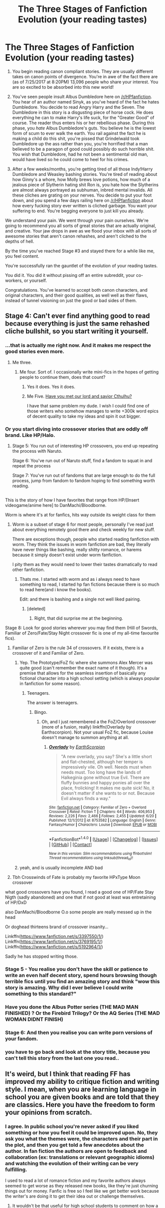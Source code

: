 #+TITLE: The Three Stages of Fanfiction Evolution (your reading tastes)

* The Three Stages of Fanfiction Evolution (your reading tastes)
:PROPERTIES:
:Score: 121
:DateUnix: 1501029031.0
:DateShort: 2017-Jul-26
:FlairText: Misc
:END:
1. You begin reading canon compliant stories. They are usually different takes on canon points of divergence. You're in awe of the fact there are (as of 7/25/2017 at 8:20PM) 13,096 people who share your interest. You are so excited to be absorbed into this new world!

2. You've seen people insult Albus Dumbledore here on [[/r/HPfanfiction]]. You hear of an author named Sinyk, as you've heard of the fact he hates Dumbledore. You decide to read Angry Harry and the Seven. The Dumbledore in this story is a disgusting piece of horse cock. He does everything he can to make Harry's life suck, for the "Greater Good" of course. The reader thus enters his or her rebellious phase. During this phase, you /hate/ Albus Dumbledore's guts. You believe he is the lowest form of scum to ever walk the earth. You rail against the fact he is making a child do this shit, you're pissed that Grindelwald took Dumbledore up the ass rather than you, you're horrified that a man believed to be a paragon of good could possibly do such horrible shit. You wish that Dumbledore, had he not been a sentimental old man, would have lived so he could come to heel for his crimes.

3. After a few weeks/months, you're getting tired of all those Indy!Harry Dumbledore and Weasley bashing stories. You're tired of reading about how Ginny's a whore, how Molly brews love potions, how much of a jealous piece of Slytherin hating shit Ron is, you hate how the Slytherins are almost always portrayed as subhuman, inbred mental invalids. All these cliches are grating on your nerves. You decide to put your foot down, and you spend a few days railing here on [[/r/HPfanfiction]] about how every fucking story ever written is cliched garbage. You want your suffering to end. You're begging everyone to just kill you already.

We understand your pain. We went through your pain ourselves. We're going to recommend you all sorts of great stories that are actually original, and creative. Your jaw drops in awe as we flood your inbox with all sorts of awesome stories that aren't canon rehashes, and aren't cliched to the depths of hell.

By the time you've reached Stage #3 and stayed there for a while like me, you feel content.

You're successfully ran the gauntlet of the evolution of your reading tastes.

You did it. You did it without pissing off an entire subreddit, your co-workers, or yourself.

Congratulations. You've learned to accept both canon characters, and original characters, and their good qualities, as well well as their flaws, instead of tunnel visioning on just the good or bad sides of them.


** Stage 4: Can't ever find anything good to read because everything is just the same rehashed cliche bullshit, so you start writing it yourself.
:PROPERTIES:
:Author: Lord_Anarchy
:Score: 158
:DateUnix: 1501030862.0
:DateShort: 2017-Jul-26
:END:

*** ...that is actually me right now. And it makes me respect the good stories even more.
:PROPERTIES:
:Author: fflai
:Score: 31
:DateUnix: 1501036576.0
:DateShort: 2017-Jul-26
:END:

**** Me three.
:PROPERTIES:
:Score: 18
:DateUnix: 1501038404.0
:DateShort: 2017-Jul-26
:END:

***** Me four. Sort of. I occasionally write mini-fics in the hopes of getting people to continue them, does that count?
:PROPERTIES:
:Author: Avaday_Daydream
:Score: 7
:DateUnix: 1501052309.0
:DateShort: 2017-Jul-26
:END:

****** Yes it does. Yes it does.
:PROPERTIES:
:Author: Nyetbyte
:Score: 3
:DateUnix: 1501054466.0
:DateShort: 2017-Jul-26
:END:


****** Me Five. [[https://forums.spacebattles.com/threads/lovegoods-guide-to-lovecraftian-horrors-hp-oc-si-ish.388120/][Have you met our lord and savior Cthulhu?]]

I have that same problem my dude. I wish I could find one of those writers who somehow manages to write +300k word epics of decent quality to take my ideas and spin it out bigger.
:PROPERTIES:
:Author: totorox92
:Score: 3
:DateUnix: 1501131986.0
:DateShort: 2017-Jul-27
:END:


*** Or you start diving into crossover stories that are oddly off brand. Like HP/Halo.
:PROPERTIES:
:Author: theonijester
:Score: 19
:DateUnix: 1501051685.0
:DateShort: 2017-Jul-26
:END:

**** Stage 5: You run out of interesting HP crossovers, you end up repeating the process with Naruto.

Stage 6: You've run out of Naruto stuff, find a fandom to squat in and repeat the process

Stage 7: You've run out of fandoms that are large enough to do the full process, jump from fandom to fandom hoping to find something worth reading.

** 
   :PROPERTIES:
   :CUSTOM_ID: section
   :END:
This is the story of how I have favorites that range from HP/[Insert videogame/anime here] to DanMachi/Bloodborne.
:PROPERTIES:
:Author: Frystix
:Score: 18
:DateUnix: 1501073908.0
:DateShort: 2017-Jul-26
:END:

***** Worm is where it's at for fanfics, hits way outside its weight class for them
:PROPERTIES:
:Author: thyrfa
:Score: 8
:DateUnix: 1501076289.0
:DateShort: 2017-Jul-26
:END:

****** Worm is a subset of stage 6 for most people, personally I've read just about everything remotely good there and check weekly for new stuff.

There are exceptions though, people who started reading fanfiction with worm. They think the issues in worm fanfiction are bad, they literally have never things like bashing, really shitty romance, or harems because it simply doesn't exist under worm fanfiction.

I pity them as they would need to lower their tastes dramatically to read other fanfiction.
:PROPERTIES:
:Author: Frystix
:Score: 4
:DateUnix: 1501076717.0
:DateShort: 2017-Jul-26
:END:

******* Thats me. I started with worm and as i always need to have something to read, I started hp fan fictions because there is so much to read here(and i know the books).

Edit: and there is bashing and a single not well liked pairing.
:PROPERTIES:
:Author: Tiiber
:Score: 1
:DateUnix: 1501090697.0
:DateShort: 2017-Jul-26
:END:

******** [deleted]
:PROPERTIES:
:Score: 1
:DateUnix: 1501094788.0
:DateShort: 2017-Jul-26
:END:

********* Right, that did surprise me at the beginning.
:PROPERTIES:
:Author: Tiiber
:Score: 1
:DateUnix: 1501097704.0
:DateShort: 2017-Jul-27
:END:


***** Stage 8: Look for good stories wherever you may find them (Hill of Swords, Familiar of Zero/Fate/Stay Night crossover fic is one of my all-time favourite fics).
:PROPERTIES:
:Author: SaberToothedRock
:Score: 4
:DateUnix: 1501075104.0
:DateShort: 2017-Jul-26
:END:

****** Familiar of Zero is the rule 34 of crossovers. If it exists, there is a crossover of it and Familiar of Zero.
:PROPERTIES:
:Author: Frystix
:Score: 3
:DateUnix: 1501076194.0
:DateShort: 2017-Jul-26
:END:

******* Yep. The Prototype/FoZ fic where she summons Alex Mercer was quite good (can't remember the exact name of it though). It's a premise that allows for the seamless insertion of basically any fictional character into a high school setting (which is always popular in fanfiction for some reason).
:PROPERTIES:
:Author: SaberToothedRock
:Score: 3
:DateUnix: 1501084537.0
:DateShort: 2017-Jul-26
:END:

******** Teenagers.

The answer is teenagers.
:PROPERTIES:
:Author: Averant
:Score: 3
:DateUnix: 1501105359.0
:DateShort: 2017-Jul-27
:END:

********* Bingo.
:PROPERTIES:
:Author: SaberToothedRock
:Score: 2
:DateUnix: 1501105730.0
:DateShort: 2017-Jul-27
:END:

********** Oh, and I just remembered a the FoZ/Overlord crossover (more of a fusion, really) linkffn(Overlady by Earthscorpion). Not your usual FoZ fic, because Louise doesn't manage to summon anything at all.
:PROPERTIES:
:Author: Averant
:Score: 1
:DateUnix: 1501106139.0
:DateShort: 2017-Jul-27
:END:

*********** [[http://www.fanfiction.net/s/8753582/1/][*/Overlady/*]] by [[https://www.fanfiction.net/u/1768170/EarthScorpion][/EarthScorpion/]]

#+begin_quote
  "A new overlady, you say? She's a little short and flat-chested, although her temper is impressively vile. Oh well. Needs must when needs must. Too long have the lands of Halkeginia gone without true Evil. There are fluffy bunnies and happy ponies all over the place, frolicking! It makes me quite sick! No, it doesn't matter if she wants to or not. Because Evil always finds a way."
#+end_quote

^{/Site/: [[http://www.fanfiction.net/][fanfiction.net]] *|* /Category/: Familiar of Zero + Overlord Crossover *|* /Rated/: Fiction T *|* /Chapters/: 64 *|* /Words/: 406,953 *|* /Reviews/: 2,226 *|* /Favs/: 2,466 *|* /Follows/: 2,455 *|* /Updated/: 6/20 *|* /Published/: 12/1/2012 *|* /id/: 8753582 *|* /Language/: English *|* /Genre/: Fantasy/Humor *|* /Characters/: Louise *|* /Download/: [[http://www.ff2ebook.com/old/ffn-bot/index.php?id=8753582&source=ff&filetype=epub][EPUB]] or [[http://www.ff2ebook.com/old/ffn-bot/index.php?id=8753582&source=ff&filetype=mobi][MOBI]]}

--------------

*FanfictionBot*^{1.4.0} *|* [[[https://github.com/tusing/reddit-ffn-bot/wiki/Usage][Usage]]] | [[[https://github.com/tusing/reddit-ffn-bot/wiki/Changelog][Changelog]]] | [[[https://github.com/tusing/reddit-ffn-bot/issues/][Issues]]] | [[[https://github.com/tusing/reddit-ffn-bot/][GitHub]]] | [[[https://www.reddit.com/message/compose?to=tusing][Contact]]]

^{/New in this version: Slim recommendations using/ ffnbot!slim! /Thread recommendations using/ linksub(thread_id)!}
:PROPERTIES:
:Author: FanfictionBot
:Score: 1
:DateUnix: 1501106181.0
:DateShort: 2017-Jul-27
:END:


******* yeah, and is usually incomplete AND bad
:PROPERTIES:
:Author: renextronex
:Score: 1
:DateUnix: 1501185428.0
:DateShort: 2017-Jul-28
:END:


****** Tbh Crosswinds of Fate is probably my favorite HPxType Moon crossover
:PROPERTIES:
:Author: Yurika_BLADE
:Score: 1
:DateUnix: 1501078853.0
:DateShort: 2017-Jul-26
:END:


***** what good crossovers have you found, I read a good one of HP/Fate Stay Nigth (sadly abandoned) and one that if not good at least was entretaining of HP/DxD

also DanMachi/Bloodborne O.o some people are really messed up in the head
:PROPERTIES:
:Author: renextronex
:Score: 1
:DateUnix: 1501186191.0
:DateShort: 2017-Jul-28
:END:


**** Or doghead thirteens brand of crossover insanity...

Linkffn([[https://www.fanfiction.net/s/3397550/1/]])\\
Linkffn([[https://www.fanfiction.net/s/3769195/1/]]) Linkffn([[https://www.fanfiction.net/s/5192964/1/]])

Sadly he has stopped writing those.
:PROPERTIES:
:Author: speedy_86
:Score: 1
:DateUnix: 1501089892.0
:DateShort: 2017-Jul-26
:END:


*** Stage 5 - You realise you don't have the skill or patience to write an even half decent story, spend hours browsing though terrible fics until you find an amazing story and think "wow this story is amazing. Why did I ever believe I could write something to this standard?"
:PROPERTIES:
:Author: zluj
:Score: 12
:DateUnix: 1501073567.0
:DateShort: 2017-Jul-26
:END:


*** Have you done the Albus Potter series (THE MAD MAN FINISHED) ? Or the Firebird Trilogy? Or the AQ Series (THE MAD WOMAN DIDNT FINISH)
:PROPERTIES:
:Author: James_Locke
:Score: 4
:DateUnix: 1501038364.0
:DateShort: 2017-Jul-26
:END:


*** Stage 6: And then you realise you can write porn versions of your fandom.
:PROPERTIES:
:Author: --TheSortingHat--
:Score: 2
:DateUnix: 1501102603.0
:DateShort: 2017-Jul-27
:END:


*** you have to go back and look at the story title, because you can't tell this story from the last one you read..
:PROPERTIES:
:Author: 944tim
:Score: 1
:DateUnix: 1501113192.0
:DateShort: 2017-Jul-27
:END:


** It's weird, but I think that reading FF has improved my ability to critique fiction and writing style. I mean, when you are learning language in school you are given books and are told that they are classics. Here you have the freedom to form your opinions from scratch.
:PROPERTIES:
:Score: 46
:DateUnix: 1501031511.0
:DateShort: 2017-Jul-26
:END:

*** I agree. In public school you're never asked if you liked something or how you feel it could be improved upon. No, they ask you what the themes were, the characters and their part in the plot, and then you get told a few anecdotes about the author. In fan fiction the authors are open to feedback and collaboration (ex: translations or relevant geographic idioms) and watching the evolution of their writing can be very fulfilling.

I used to read a lot of romance fiction and my favorite authors always seemed to get worse as they released new books, like they're just churning things out for money. Fanfic is free so I feel like we get better work because the writer's are doing it to get their idea out or challenge themselves.
:PROPERTIES:
:Author: smelloney
:Score: 22
:DateUnix: 1501040102.0
:DateShort: 2017-Jul-26
:END:

**** It wouldn't be that useful for high school students to comment on how a published novel that has literary and critical acclaim could be improved on anyway - these are works that have been professionally edited by multiple people by a person who writes for their profession. Those romance novels that are pumped out really fast by authors for $$ are a different kettle of fish though haha
:PROPERTIES:
:Author: rollingtriples11
:Score: 3
:DateUnix: 1501044926.0
:DateShort: 2017-Jul-26
:END:

***** u/mistermisstep:
#+begin_quote
  Those romance novels that are pumped out really fast by authors for $$ are a different kettle of fish though haha
#+end_quote

All genres (even literary works) have their hacks and potboilers.
:PROPERTIES:
:Author: mistermisstep
:Score: 1
:DateUnix: 1501172988.0
:DateShort: 2017-Jul-27
:END:


*** I think it's also you can see exactly how fiction /shouldn't/ be written.
:PROPERTIES:
:Author: SaberToothedRock
:Score: 3
:DateUnix: 1501075155.0
:DateShort: 2017-Jul-26
:END:


*** [deleted]
:PROPERTIES:
:Score: 3
:DateUnix: 1501045522.0
:DateShort: 2017-Jul-26
:END:

**** Amen. I mean who decided Dickens was so great? His books make me want to do violent things.
:PROPERTIES:
:Author: ViagraOnAPole
:Score: 6
:DateUnix: 1501072814.0
:DateShort: 2017-Jul-26
:END:

***** I have the same general reaction to Thomas Hardy's stuff, to be honest, with the (possible) exception of /Tess of the d'Urbervilles/.
:PROPERTIES:
:Author: achuislemochroi
:Score: 1
:DateUnix: 1501105753.0
:DateShort: 2017-Jul-27
:END:


*** The classics are taught too early. There are a lot of them that I hadn't been able to appreciate until I was at least a decade older than the first time I had read them.

It'd be of more value to teach a love of reading first, have students learn how to read /then/ dissect popular works (along with some more digestible classics like Shakespeare's sonnets, Bradbury, Hemingway, and lots of poetry) without telling them that their interpretations are "wrong," /then/ encourage the tougher stuff in late high school.
:PROPERTIES:
:Author: mistermisstep
:Score: 2
:DateUnix: 1501172770.0
:DateShort: 2017-Jul-27
:END:


** Bullshit! I always had a distinguished and refined taste in fanfiction!
:PROPERTIES:
:Author: pornomancer90
:Score: 23
:DateUnix: 1501029559.0
:DateShort: 2017-Jul-26
:END:

*** Based on your username, I'm, er, skeptical.
:PROPERTIES:
:Score: 29
:DateUnix: 1501031285.0
:DateShort: 2017-Jul-26
:END:

**** I bet he's reviewed every chapter of porn megamatt09 has ever posted.
:PROPERTIES:
:Score: 21
:DateUnix: 1501032298.0
:DateShort: 2017-Jul-26
:END:

***** I didn´t, but I may do it now, also who is this megamatt09 person?
:PROPERTIES:
:Author: pornomancer90
:Score: 2
:DateUnix: 1501098507.0
:DateShort: 2017-Jul-27
:END:

****** An author who's known for writing extremely long stories that may or may not include copious amounts of porn.

His early stuff was pretty good plot-wise. His crossover stuff is beyond shit. And when it comes to his erotica, he's actually really good at writing it.
:PROPERTIES:
:Score: 3
:DateUnix: 1501099281.0
:DateShort: 2017-Jul-27
:END:

******* really? His stuff is largely shit in my opinion
:PROPERTIES:
:Author: TurtlePig
:Score: 2
:DateUnix: 1501113882.0
:DateShort: 2017-Jul-27
:END:

******** Which is what I said, given most of his stuff is the "crossover shit" I mentioned. For example, he's written over 2 million words in one series. The first story is 400,000 something words, the second is over 1.8 /million/ words.

He has a huge amount of time on his hands.
:PROPERTIES:
:Score: 3
:DateUnix: 1501114189.0
:DateShort: 2017-Jul-27
:END:


*** Me too!!! /remembers back to my first fanfiction that I commented on that was about hogwarts getting aim nd evry1 talkd lik I txted when i 1st got my fone/

....maybe not
:PROPERTIES:
:Author: Doin_Doughty_Deeds
:Score: 5
:DateUnix: 1501035901.0
:DateShort: 2017-Jul-26
:END:


*** They all say that, my good sir.
:PROPERTIES:
:Score: 1
:DateUnix: 1501030554.0
:DateShort: 2017-Jul-26
:END:


** I've been reading fanfic for like 15 years off and on. At least since the three year summer. When I was 16 my tastes were.... slightly less refined then they are now.

I basically followed this pattern though. Basically - fifth year fics (before OotP came out), then sixth year fics (Wooo, Indy Harry!) followed by anything good I could find in the long time since.

It's harder and harder to find new/original/good stuff these days, if only because I've been reading so much for so long.

However, when I do find a new awesome (or old I missed) fic it's like Christmas came early.
:PROPERTIES:
:Author: DandalfTheWhite
:Score: 18
:DateUnix: 1501030476.0
:DateShort: 2017-Jul-26
:END:

*** Yep, you eventually reach a vicious compromise of fanfiction:

Not read before - Good - Complete

Pick two.

Although if/when I find a fic that meets the first two criteria it is indeed fantastic.
:PROPERTIES:
:Author: SaberToothedRock
:Score: 11
:DateUnix: 1501075494.0
:DateShort: 2017-Jul-26
:END:

**** Dude, seriously. So many abandoned goldmines.
:PROPERTIES:
:Author: totorox92
:Score: 2
:DateUnix: 1501132137.0
:DateShort: 2017-Jul-27
:END:


*** I too have been reading HP fanfics for 15 years.

Seems like the only thing that really can hold my interest these days are really well done crossovers.

The occasional overdone cliched garbage is fun but when you were around when those were ORIGINAL ideas it gets tiresome...
:PROPERTIES:
:Author: mreweilk
:Score: 6
:DateUnix: 1501039716.0
:DateShort: 2017-Jul-26
:END:

**** Some of my current favs are crossovers too. A few of them I will drop everything when I get an update email.

I also think I missed a ton of fics as they were written and I often find something good to read by looking at threads here.
:PROPERTIES:
:Author: DandalfTheWhite
:Score: 1
:DateUnix: 1501045423.0
:DateShort: 2017-Jul-26
:END:


*** Has it really been 15 years?

I remember being introduced to fanficton through a friend on neopets, I remember printing them out to read away from the computer, then getting in trouble for using all the ink and paper. After that, I figured out how to save stories as notes on my old iPod nano just so I could read more.

I know I've been reading for a while, but 15 years is over half my life which just astounds me.
:PROPERTIES:
:Author: Iocabus
:Score: 2
:DateUnix: 1501076384.0
:DateShort: 2017-Jul-26
:END:


** [[https://forums.darklordpotter.net/showpost.php?p=294087&postcount=9][Here's Taure's take on it.]] I can't really put it better than he can.

#+begin_quote
  We're going to recommend you all sorts of great stories that are actually original, and creative. Your jaw drops in awe as we flood your inbox with all sorts of awesome stories that aren't canon rehashes, and aren't cliched to the depths of hell.
#+end_quote

And then we'll recommend them again. ^{And} ^{again.} ^{^{And}} ^{^{again.}} ^{^{^{And}}} ^{^{^{again.}}} ^{^{^{^{And}}}} ^{^{^{^{again.}}}}

#+begin_quote
  you feel content.
#+end_quote

You can't tell, but I'm laughing.
:PROPERTIES:
:Author: Averant
:Score: 31
:DateUnix: 1501034634.0
:DateShort: 2017-Jul-26
:END:

*** Daphne Greengrass Ice Creams a lonely Slytherin Boy-who-lived but everyone thinks that his idiot-evil Gryfindor brother is the boy who lived. Of course, it's Dumbledore's grand master plan (that doesn't work, and was never based on reality, legends say Dumbles smoked magical mushrooms and snorted wizzarding cocaine)
:PROPERTIES:
:Score: 18
:DateUnix: 1501035596.0
:DateShort: 2017-Jul-26
:END:

**** I...I...where is this wizzarding cocaine?
:PROPERTIES:
:Author: LothartheDestroyer
:Score: 4
:DateUnix: 1501045438.0
:DateShort: 2017-Jul-26
:END:

***** I don't know, but my headcanon is that Hagrid knows of some /very/ interesting mushroom patches in the Forbidden Forest.
:PROPERTIES:
:Author: turbinicarpus
:Score: 5
:DateUnix: 1501062178.0
:DateShort: 2017-Jul-26
:END:


***** Why, it's in the lemon drops my boy!
:PROPERTIES:
:Author: Shrimpton
:Score: 5
:DateUnix: 1501078715.0
:DateShort: 2017-Jul-26
:END:


***** It's a highly illegal and rare substance found up a unicorn's asshole. Wizzards prefer to snort it right from the source, which makes it hard to access.
:PROPERTIES:
:Score: 5
:DateUnix: 1501096685.0
:DateShort: 2017-Jul-26
:END:


*** u/deleted:
#+begin_quote
  And then we'll recommend them again. And again. And again. And again. And again.
#+end_quote

[[/r/HPfanfiction]] - The King of Reposting
:PROPERTIES:
:Score: 13
:DateUnix: 1501036165.0
:DateShort: 2017-Jul-26
:END:


*** Ah, 2009. A more innocent time, when the world still largely embraced magical cores. The crusade was in but its early days at that point.

How far we have come.
:PROPERTIES:
:Author: Taure
:Score: 10
:DateUnix: 1501057635.0
:DateShort: 2017-Jul-26
:END:

**** I guess you could say fighting against the idea of magical cores was the /core/ of your existence.
:PROPERTIES:
:Author: Empona45
:Score: 3
:DateUnix: 1501118737.0
:DateShort: 2017-Jul-27
:END:


** I hate Canon Dumbledore.

But I don't want to bash that poor character any further. I want to see Dumbledore acting fully up to his reputation as the vanquisher of the Dark Lord Grindelwald.
:PROPERTIES:
:Author: InquisitorCOC
:Score: 14
:DateUnix: 1501038094.0
:DateShort: 2017-Jul-26
:END:

*** u/Deathcrow:
#+begin_quote
  I want to see Dumbledore acting fully up to his reputation as the vanquisher of the Dark Lord Grindelwald.
#+end_quote

IMHO that's quite hard to do without going full AU from at least 1981 onwards. The cleverest way I've seen this accomplished has got to be

linkffn([[https://www.fanfiction.net/s/9824342/1/Dumbledore-s-Next-Great-Adventure-Part-1]])

but some may consider this cheating, replacing Dumbledore with a better and more successful version in every regard.

The other option (which seems to be much rarer than it ought to be) is making Dumbledore an adversary to Harry without putting him on the opposite team. Make him the ultimate Utilitarian, who doesn't give a shit about ruining the life of anyone if it is for the greater good (consistently written!). As long as in the end the balance is only slightly in the overall positive everything goes. There are more than enough people would actually agree with his approach and he doesn't become outright evil. He's just a natural enemy of Harry, because Harry doesn't want to die. There's more interesting conflict here than the one-dimensional caricature that is Voldemort.
:PROPERTIES:
:Author: Deathcrow
:Score: 7
:DateUnix: 1501069031.0
:DateShort: 2017-Jul-26
:END:

**** Actually you can keep things Canon until Voldemort's return, then you need to show a far more competent Voldemort. I prefer raising Voldemort's threat level than trashing Dumbledore.

But it's hard to write really competent and intelligent villains.
:PROPERTIES:
:Author: InquisitorCOC
:Score: 8
:DateUnix: 1501081860.0
:DateShort: 2017-Jul-26
:END:

***** Ah yes, but what can you do with Voldemort that hasn't been done before? Especially when the Horcruxes are in play. I'm not sure I've ever read a Horcrux-hunt fic with Voldemort as a main villain where the "fighting Voldemort" part was actually interesting (it was barely interesting in canon when it was all new). It's sooo boring now: Bla, bla bla, Inferi lake, Horcrux in the Bank, gotta get hit by an Avada Kadavra somehow, limbo, angsty Harry... Very few authors dare to completely ignore Horcruxes, which might be the first step towards doing something worthwhile.

Edit: Just noticed I'm a bit of a hypocrite, because I wrote a Horcrux one-shot yesterday... well at least it's a-typical.
:PROPERTIES:
:Author: Deathcrow
:Score: 4
:DateUnix: 1501082252.0
:DateShort: 2017-Jul-26
:END:

****** That's why I begin to avoid fics with the standard Canon Horcrux scheme.

Generally in [[https://m.fanfiction.net/u/2548648/][Starfox5]]'s stories, Horcrux hunt as in the Books would ABSOLUTELY not have worked. Voldemort still had Horcruxes, only much better protected and hidden (try an ordinary rock at the bottom of the Atlantic!).
:PROPERTIES:
:Author: InquisitorCOC
:Score: 3
:DateUnix: 1501092238.0
:DateShort: 2017-Jul-26
:END:

******* I really need to get my act together and read more of his stories... I enjoyed patron a lot. But I can't get over my loathing of R/H in order to even start Divided... (Even though I'm sure the Ron in his story is perfectly respectable)

I feel like one of those silly Tumblr-girls: "I literally can't even..."
:PROPERTIES:
:Author: Deathcrow
:Score: 3
:DateUnix: 1501092691.0
:DateShort: 2017-Jul-26
:END:


******* u/Averant:
#+begin_quote
  (try an ordinary rock at the bottom of the Atlantic!).
#+end_quote

I always think that wouldn't work. Space is another popular idea. It's a literal piece of your soul, it would have to have /some/ significance to you, in some way, shape, or form, that would not allow you to just make it fuck off somewhere unreachable. To say nothing of the fact that you might want it back someday.
:PROPERTIES:
:Author: Averant
:Score: 2
:DateUnix: 1501105657.0
:DateShort: 2017-Jul-27
:END:

******** Well, Voldemort in that story used 5 artifacts + 1 random rock, just to be safe.

'Wanting it back' is a good reason, but we are dealing with Voldemort here, who above all, ONLY CARED about immortality.
:PROPERTIES:
:Author: InquisitorCOC
:Score: 1
:DateUnix: 1501174176.0
:DateShort: 2017-Jul-27
:END:


**** [[http://www.fanfiction.net/s/9824342/1/][*/Dumbledore's Next Great Adventure Part 1/*]] by [[https://www.fanfiction.net/u/2198557/dunuelos][/dunuelos/]]

#+begin_quote
  In a Universe where Albus Dumbledore responded differently, he dies as a respected figure on June 24, 1991. He then is asked to go to a new universe and fix the mistakes of his alternate. What a mess. No Pairings yet (Not Canon). Year One Complete. Sequel will come - eventually.
#+end_quote

^{/Site/: [[http://www.fanfiction.net/][fanfiction.net]] *|* /Category/: Harry Potter *|* /Rated/: Fiction T *|* /Chapters/: 26 *|* /Words/: 105,878 *|* /Reviews/: 1,600 *|* /Favs/: 3,379 *|* /Follows/: 3,937 *|* /Updated/: 2/10 *|* /Published/: 11/5/2013 *|* /Status/: Complete *|* /id/: 9824342 *|* /Language/: English *|* /Genre/: Adventure/Drama *|* /Characters/: Harry P., Hermione G., Albus D., Neville L. *|* /Download/: [[http://www.ff2ebook.com/old/ffn-bot/index.php?id=9824342&source=ff&filetype=epub][EPUB]] or [[http://www.ff2ebook.com/old/ffn-bot/index.php?id=9824342&source=ff&filetype=mobi][MOBI]]}

--------------

*FanfictionBot*^{1.4.0} *|* [[[https://github.com/tusing/reddit-ffn-bot/wiki/Usage][Usage]]] | [[[https://github.com/tusing/reddit-ffn-bot/wiki/Changelog][Changelog]]] | [[[https://github.com/tusing/reddit-ffn-bot/issues/][Issues]]] | [[[https://github.com/tusing/reddit-ffn-bot/][GitHub]]] | [[[https://www.reddit.com/message/compose?to=tusing][Contact]]]

^{/New in this version: Slim recommendations using/ ffnbot!slim! /Thread recommendations using/ linksub(thread_id)!}
:PROPERTIES:
:Author: FanfictionBot
:Score: 1
:DateUnix: 1501070907.0
:DateShort: 2017-Jul-26
:END:


** There's probably a parallel but different evolution for shippers. Something like, you find out you like a certain dynamic and voraciously read every great fic for those two characters, and get into fic recs and the most beloved of that sub genre. One shots and series, completed and in-progress. Then you read some... worse... fic, and it's kind of a drag-- your favorite couple are OOC, the plots are repeating, etc. In the end you find something that's not your ship, but it's next door, maybe the dynamic is similar, just one character is changed, or both are.
:PROPERTIES:
:Author: ainulaadne
:Score: 10
:DateUnix: 1501039633.0
:DateShort: 2017-Jul-26
:END:

*** There is one for shippers,

Stage 1: Harry/Hermione or Harry/Ginny, the other is shit.

Stage 2: [Stage 1 choice] is overdone cliched horseshit, Harry/Daphne, Harry/Luna, Harry/Fleur, or Harry/Tonks is amazing, but I don't understand the appeal of [other three choices].

Stage 3: Repeat stage 2 until you have read everything good for each option.

Stage 4: Harry/Obscure character is where it's at.

Stage 5a: Give up on finding quality romance, read whatever.

Stage 5b: Give up on finding quality romance, take an oath of gen.

Stage 5c: Continue the search for the OTP with obscure crossovers.
:PROPERTIES:
:Author: Frystix
:Score: 7
:DateUnix: 1501075473.0
:DateShort: 2017-Jul-26
:END:

**** Too specific. I read nothing but D/Hr for the better part of the last decade and only kind of branched out in let's say the past 3 years. :p
:PROPERTIES:
:Author: ainulaadne
:Score: 2
:DateUnix: 1501077743.0
:DateShort: 2017-Jul-26
:END:

***** Well yeah, it's too specific if you didn't start with Harry/whoever and stick to Harry/whoever pairings, but if you did it's likely not too far off.
:PROPERTIES:
:Author: Frystix
:Score: 1
:DateUnix: 1501094269.0
:DateShort: 2017-Jul-26
:END:


**** u/deleted:
#+begin_quote
  Harry/Obscure character is where it's at.
#+end_quote

Long live this pairing. A pity my favorite Harry/Obscure girl story is unfinished.

Damn you, theresnomeaning! YOU BROKE MY HEART!
:PROPERTIES:
:Score: 1
:DateUnix: 1501080648.0
:DateShort: 2017-Jul-26
:END:


** Stage 4 is my flair.
:PROPERTIES:
:Author: James_Locke
:Score: 5
:DateUnix: 1501038285.0
:DateShort: 2017-Jul-26
:END:


** This doesn't apply to me at all. I never ever wanted to read canon compliant stories, because I hate book 6&7 with a fiery passion (except for some parts that are somehow great).

I wanted to see a more honest Dumbledore perspective and a more pro-active Harry, that gains some agency about his fate (not a puppet). I never particularly cared for the other extreme: Deranged Dumbledore and a constantly angry Harry.

I could never finish "Angry Harry and the Seven" and don't get me started about Sinyk's current story "Harry the shithead". I think it's the worst of this genre I've ever seen. No one should like this guy. No one should ever try to be friends with him or appease him. People would start to draw up assassination plots. I actually sympathize more with an evil Dumbledore who must have seen through this nacent Dark Lord and decided to manipulate him.

#+begin_quote
  After a few weeks/months, you're getting tired of all those Indy!Harry Dumbledore and Weasley bashing stories. You're tired of reading about how Ginny's a whore, how Molly brews love potions, how much of a jealous piece of Slytherin hating shit Ron is, you hate how the Slytherins are almost always portrayed as subhuman, inbred mental invalids. All these cliches are grating on your nerves.
#+end_quote

Sure, but I find it equally as grating on my nerves when I read canon compliant fics, where Ginny is best girlfriend ever, Molly - who sees Harry for a few weeks in the summer - is somehow his mother, how the Weasleys in general are the ideal family, how good of a friend Ron is and that he must always be forgiven immediately when he messes up... That Snape is a hero and a beacon of the light, that naming a child Albus Severus isn't child abuse, etc.

#+begin_quote
  you hate how the Slytherins are almost always portrayed as subhuman, inbred mental invalids
#+end_quote

Wait wait wait. Hold the phone! I thought you were talking about bashing clichés. I'm pretty sure that's canon. If you look at JKRs portrayal there are no redeeming qualities in Slytherin at all and Ron is 100% in the right about them.

Anyway... I probably still like to read the bashing fics more, because it feels like a little bit of honesty (like realizing that love potions aren't whimsical/endearing, but horrifying) and not just walking the beaten path of canon.

I kinda feel bad for people who have to swing between extremes for a while until they find their "golden middle" (that the golden middle as you present it in your post is always the optimal position is a fallacy anyway - you're just mitigating your average error). I could never fathom why someone can read OotP and still think Dumbledore is a good person. No fanfic indy!Harry stories necessary for that. It's all laid out in canon.
:PROPERTIES:
:Author: Deathcrow
:Score: 12
:DateUnix: 1501048292.0
:DateShort: 2017-Jul-26
:END:


** Sinyk is writing a new fic where Harry shows his "true self" and puts basically every teacher in Hogwarts on trial.
:PROPERTIES:
:Author: Freshenstein
:Score: 7
:DateUnix: 1501032635.0
:DateShort: 2017-Jul-26
:END:

*** I've read it. Hands down the single most awesome ass kicking in Harry Potter fanfiction history, at least that I've read.
:PROPERTIES:
:Score: 2
:DateUnix: 1501032759.0
:DateShort: 2017-Jul-26
:END:

**** What are you talking about? It's so terrible... I couldn't get past chapter 6 and was waiting for Neville to put this pompous asshole in his place, yet it never happened. But I guess in this fic the cliche is true: Neville is a coward and can't even stand up for his own grandmother. Harry is worse than Malfoy (either of the two) in this story, but because it's from his PoV I'm suddenly supposed to like this? [This actually seems to be a psychological thing, we are so used to justify our own actions that we apply the same logic to PoV protagonists, when we put ourselves in their shoes... The things that some protagonists [[http://tvtropes.org/pmwiki/pmwiki.php/Main/ProtagonistCenteredMorality][get away]] with would be more than enough to condemn any random throwaway character]
:PROPERTIES:
:Author: Deathcrow
:Score: 14
:DateUnix: 1501049148.0
:DateShort: 2017-Jul-26
:END:

***** So a character that was most coward and dummy ..... (who failed first year spell constantly and only learned after constant training under Harry Potter in DA).... acts like canon in fanfic and you think it's cliche.

Talk about taste....
:PROPERTIES:
:Score: -4
:DateUnix: 1501066600.0
:DateShort: 2017-Jul-26
:END:

****** I don't think you understood Neville if you think he's ever been a coward. Maybe a little shy and lacking confidence, but that's understandable.
:PROPERTIES:
:Author: Deathcrow
:Score: 8
:DateUnix: 1501067350.0
:DateShort: 2017-Jul-26
:END:

******* His ultimate bout of bravery seems to come from from vengeance than righteous bravery.

She tortured my parents, I'm going to kill her side.

I'm not saying he shouldn't do that, but that's hardly any point for fans to orgasm in anticipation. Number of fics always saying 'lack confidence... due to worng wand...' is nauseating.

Even then... Neville could, would never stand against Harry. Neville wasn't even able to cast 'disarming' spell till end of fifth year.

He was a loyal follower, who took his 'bravery' from vengeance, roasted in fury and anger. I think Neville would follow Harry to depth of hell and dark if Harry asked him to.
:PROPERTIES:
:Score: 0
:DateUnix: 1501089404.0
:DateShort: 2017-Jul-26
:END:

******** u/Deathcrow:
#+begin_quote
  Even then... Neville could, would never stand against Harry.
#+end_quote

Except that's exactly what he did in first year! When he was the most shy and chubby. He stood not only up to Harry, but to Hermione and Ron too.
:PROPERTIES:
:Author: Deathcrow
:Score: 2
:DateUnix: 1501090452.0
:DateShort: 2017-Jul-26
:END:

********* At that point, they were neither friends nor knew each-other very well.
:PROPERTIES:
:Author: Lakas1236547
:Score: 1
:DateUnix: 1501098508.0
:DateShort: 2017-Jul-27
:END:


********* An he got his ass whooped....!! He never could... So he finally understood that he would never stand against Harry...

Neville is so weak that the only good thing he ever did in canon was kill snake.. And that too without magic...

By that time 'good' people were already going to die. It was something like 'cornered cat' viciously using her nails to desperately claw her way through.

Funny thing how "Harry is dead" was (un)official end of resistance. Seriously! Get a backbone retards. Asking a boy that you left at mercy of hateful bunch to save you from darkest lord and giving up when he dies. I would have loved if Voldemort had used a wide area spell to roast some of those useless fodder trash.

But kids stories often have 'happily ever after'. Bad guys always lose, even if they are the darkest lord fighting against under trained 'Chosen one' who can kill darkest lord with spell similar to tickling spell.
:PROPERTIES:
:Score: 1
:DateUnix: 1501145222.0
:DateShort: 2017-Jul-27
:END:


**** Agreed.
:PROPERTIES:
:Author: Lakas1236547
:Score: 1
:DateUnix: 1501098397.0
:DateShort: 2017-Jul-27
:END:


**** Yeah I'm eagerly awaiting updates as well.
:PROPERTIES:
:Author: Freshenstein
:Score: 1
:DateUnix: 1501033533.0
:DateShort: 2017-Jul-26
:END:

***** Believe it or not, it's somehow still appealing to be despite being well on my way to Stage #4, as [[/u/Lord_Anarchy]] said.

Perhaps I'm willing to read a Stage #2 story because of the fact I'm in the mid to late echelon of Stage #3.
:PROPERTIES:
:Score: 1
:DateUnix: 1501034765.0
:DateShort: 2017-Jul-26
:END:


** I guess i evolved into a different stage three. Iv been reading fanfiction for around 10 years and i still honestly prefer simple or "mediocre" stories to most of what is recommended on here. I was honestly not expecting this kind of community when i first joined.
:PROPERTIES:
:Author: PaladinHayden
:Score: 5
:DateUnix: 1501039034.0
:DateShort: 2017-Jul-26
:END:

*** Simple and mediocre stories are recommended here still, just not nearly as often. Not to mention recommending or asking for said stories usually results in you being the proud owner of a downvoted post.
:PROPERTIES:
:Score: 4
:DateUnix: 1501041338.0
:DateShort: 2017-Jul-26
:END:

**** My thing is that i dont really care if characters or lore is inconsistent to the original canon as long as i have fun reading it.

I like Luna when shes a seer, or a kind girl with odd hobbies, or when shes interacting with the fae. I like when Harry learns some form of martial or weapon combat which he then mixes with magic or foregoes magic for. I enjoy when Snape, Draco, the ministry, and sometimes Dumbledore are abused. I like it when magic is quantified and made more "real". I regularly enjoy high combat OP harry stories, or plot/MC armor stories.

Hell my favorite kinds of fanfiction for any series is crossovers, and for HP i generally prefer Harry getting some kind of power from another series, seeing how Hogwarts reacts to a Main Character with powers they have never seen, or just harry adventuring in a new world and liking it.

Generally i just like either fluffy romance with a side of pure action, or Pure undadulterated havoc and action with a splash of romance.

And i think i just realized something, Harry Potter is commonly described as a mystery series, I prefer adventure and that is the part of fanfiction that entices me.
:PROPERTIES:
:Author: PaladinHayden
:Score: 8
:DateUnix: 1501042513.0
:DateShort: 2017-Jul-26
:END:


** THis doesn't sound right for me at all
:PROPERTIES:
:Author: Hpfm2
:Score: 5
:DateUnix: 1501029111.0
:DateShort: 2017-Jul-26
:END:


** Then you're me who read fanfics of Harry Potter during the wait between book 4 and 5, and hasn't read any since, though is actively planning/writing their own that doesn't focus much on the standard characters.
:PROPERTIES:
:Score: 1
:DateUnix: 1501039500.0
:DateShort: 2017-Jul-26
:END:


** Holy shit it's not just me. Everything ends up being seen as garbage though once cliche after cliche is cycled through in every bloody fanfic you go through :/
:PROPERTIES:
:Author: Ha_Fi
:Score: 1
:DateUnix: 1501047858.0
:DateShort: 2017-Jul-26
:END:


** Idk, I've been reading and writing fanfic on and off since I was about 12. Still pretty stubborn on the canon compliant stuff. I've just never been able to enjoy AU.

Although it has to be said I write a lot more than I read.
:PROPERTIES:
:Author: FloreatCastellum
:Score: 1
:DateUnix: 1501063587.0
:DateShort: 2017-Jul-26
:END:


** If I was ever at stage 2, it was only for a minute or so, if that. I've always liked Dumbledore, but it might be because I never identified with Harry, and never liked the Independent!Harry power fantasies wit complimentary Evil!Dumbledore and Evil!Weasleys. I'm contrary; if fans start bashing a character a lot, i tend to become a huge fan of that character... and those fics tend to contain so much self-righteous and hypocritical ranting that I just get sick of it all.
:PROPERTIES:
:Author: Dina-M
:Score: 1
:DateUnix: 1501064257.0
:DateShort: 2017-Jul-26
:END:


** I must be an anomaly, it doesn't look like my run in fanfics at all. It was much more hieratic in my case. I've read different pairings, gen, bashing and no bashing, canon rehashes and complete AU...from the start. And curiously, I never read anything from Sinyk. Might have a look someday.
:PROPERTIES:
:Author: AnIndividualist
:Score: 1
:DateUnix: 1501078461.0
:DateShort: 2017-Jul-26
:END:


** Or if you're me

Stage 1: Finds a fanfic with a plot that appeals to teen you who hasn't read the books or watched the movies but knows the gist, sorta

Stage 2: Couldn't understand the fanfic completely, ends up reading the original to understand it

Stage 3: Consumes all of the well written fanfics to one's desire

Stage 4: Continue to consume more fanfic

Stage 5: Get bored and write a bit

Stage 6: Publish something maybe

I'm on Stage 4. Pretty sure I did a bit of Stage 5 but went back to Stage 4 because I got busy and the I lost the muse
:PROPERTIES:
:Author: heyitsmeyourfriendo
:Score: 1
:DateUnix: 1501084309.0
:DateShort: 2017-Jul-26
:END:

*** I'm on stage 5 right now.

Sigh. Hopefully I've forgotten enough stories to when I can re-read them again.
:PROPERTIES:
:Score: 1
:DateUnix: 1501091409.0
:DateShort: 2017-Jul-26
:END:


*** Skipped #2, currently on #4
:PROPERTIES:
:Author: Pielikeman
:Score: 1
:DateUnix: 1501544844.0
:DateShort: 2017-Aug-01
:END:


** Not sure which stage I'm at; I mostly read for my OTP Remus/Sirius, with a slight preference for the post-Azkaban period. I gave up reading most Harry-shipping fics a fair while ago.
:PROPERTIES:
:Author: achuislemochroi
:Score: 1
:DateUnix: 1501106430.0
:DateShort: 2017-Jul-27
:END:


** u/booleanfreud:
#+begin_quote
  You begin reading canon compliant stories. They are usually different takes on canon points of divergence. You're in awe of the fact there are (as of 7/25/2017 at 8:20PM) 13,096 people who share your interest. You are so excited to be absorbed into this new world!
#+end_quote

That first sentence is wrong. I never liked canon compliant stories. If I was reading fanfiction, I was going to read the actual /fanfiction/.
:PROPERTIES:
:Author: booleanfreud
:Score: 1
:DateUnix: 1501110695.0
:DateShort: 2017-Jul-27
:END:


** Yeah, this is actually kinda accurate for my experience with fanfiction thus far. I'm now in a post-Stage 3 position where I will read just about anything that sounds interesting and not care about any shortfalls because I can't bring myself to start the Herculean Effort that writing my own fanfiction would entail...
:PROPERTIES:
:Author: ebpohmr
:Score: 1
:DateUnix: 1501111353.0
:DateShort: 2017-Jul-27
:END:


** you forgot the part about where you say 'I can do this better" and write something and post it, and get roundly flamed by all sides, for too much/not enough/slash/het/crack/angst/whatever stories where you are told 'you got it wrong, Ginny/Hermione/Luna/Pansy is really Harry's Twoo Lurve."...etc. You then delete your story and go play Halo/CS/candy crush
:PROPERTIES:
:Author: 944tim
:Score: 1
:DateUnix: 1501113131.0
:DateShort: 2017-Jul-27
:END:


** Can Someone Pin This?

[[/u/Psantium_][u/Psantium_]]
:PROPERTIES:
:Author: UndergroundNerd
:Score: 1
:DateUnix: 1501120925.0
:DateShort: 2017-Jul-27
:END:


** One of the first fics for this fandom that I read was non-canon compliant:

/Methods of Rationality/

Say what you want about it, that fic is a gateway for a lot of people into this fandom. Then I started browsing the popular fics (I know, I /know/), got frustrated by the rampant shipping, and was eventually saved by lurking DLP for a few years before ever signing up, mostly because the writer of HPMOR doesn't like them or something and I wanted to see what the fuss was about.

Now I hate canon-like fics, read nothing, and complain about everything. :D
:PROPERTIES:
:Author: mistermisstep
:Score: 1
:DateUnix: 1501172152.0
:DateShort: 2017-Jul-27
:END:

*** I actually was the same; I own a print copy of the first 17?? chapters of the book that was given to me by my history teacher in sophomore year of high school. It was quite the slippery slope .... :)
:PROPERTIES:
:Author: ministrike4
:Score: 1
:DateUnix: 1501185002.0
:DateShort: 2017-Jul-28
:END:


** Slight problem, some of us, like myself, never quit hateing certain characters. I have been reading hp Fanfics for 12 years. I still feel that ginny is a badly written character a best and absolute scum at worst. Additionally my belief that both severus snape and ron weasy are the worst part of the series, and that cannon would have been vastly improved by thier deaths in philosophers stone has never wavered. I guess maybe I am a outlier? Nonetheless have a upboat.
:PROPERTIES:
:Author: gatshicenteri
:Score: 1
:DateUnix: 1501425164.0
:DateShort: 2017-Jul-30
:END:


** Stage 4 for me is an absolute willingness to read trash stories if they have cute ships.
:PROPERTIES:
:Author: swagrabbit
:Score: 1
:DateUnix: 1501785993.0
:DateShort: 2017-Aug-03
:END:


** I think dumbledore was the one that takes it in the ass
:PROPERTIES:
:Author: ferruleeffect
:Score: 1
:DateUnix: 1501096519.0
:DateShort: 2017-Jul-26
:END:


** This is so true wrt this fanfic sub.

With that being said, I'd like to share [[/u/Taure]]'s fanfic reading stages as posted on [[https://forums.darklordpotter.net/showpost.php?p=294087&postcount=9][DLP]]

#+begin_quote
  Welcome.

  How long have you been reading fanfic? I ask because you seem to still be in the Dark!Harry, Indy!Harry Ranting!Harry Dumbledore!Bashing phase (judging by the list of authors and specific pick of Bungle) of the fanfiction reading cycle*, which I think most of us have moved on from now (except for Sesc).

  *Goes something like this:

  1. In-canon "Carry on" fics, either the H/G branch or the H/HR branch. E.g. Power of Emotion, Awakening Power.

  2. Lightsided but Dark Harry.

  Anti-Dumbledore, hates Ron and Hermione, suddenly loves Neville and Luna, likes to rant for long periods of time, shop at Knockturn alley, and stay indefinitely in his summer prior to sixth year.

  Indulgence in rare pairings.

  1. Evil Harry.

  Tends to be a bit crazy, be far more powerful than canon for little to no reason, just goes around killing people. Tend to hate whichever female lead you loved in stage 1.

  Harem fics are the order of the day.

  1. Backlash against evil Harry leads to moderation in fic preferences.

  Quality of writing becomes your main desirable trait in a story. The style of the prose, believable characterisation, coherent world building, realistic pacing. You still like your Harry more powerful/capable than canon, but you want him recognisably Harry. You like Dumbledore again. You're indifferent to pairing. You don't mind Ron and Hermione.

  The fanfiction world seems to shrink as fewer and fewer stories meet your ever rising criteria of what counts as a good fic. You >have developed a large selection of pet hates and cliches, but occasionally like to see them pop up again but utilised in an >original way. Novelty becomes ever more important in stories, and you tend to prefer neat, contained stories with a focused plot to sprawling sagas (or, since this is the fanfiction world, sprawling sags which never get finished).
#+end_quote
:PROPERTIES:
:Author: _awesaum_
:Score: 0
:DateUnix: 1501042199.0
:DateShort: 2017-Jul-26
:END:
